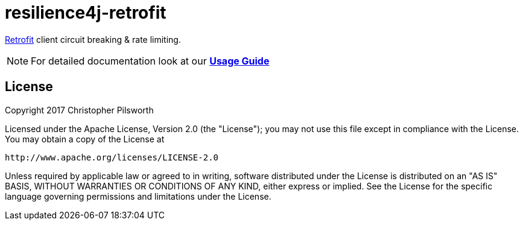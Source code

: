 = resilience4j-retrofit

https://square.github.io/retrofit/[Retrofit] client circuit breaking & rate limiting.

NOTE: For detailed documentation look at our *https://resilience4j.readme.io/docs/retrofit[Usage Guide]*

== License

Copyright 2017 Christopher Pilsworth

Licensed under the Apache License, Version 2.0 (the "License"); you may not use this file except in compliance with the License. You may obtain a copy of the License at

    http://www.apache.org/licenses/LICENSE-2.0

Unless required by applicable law or agreed to in writing, software distributed under the License is distributed on an "AS IS" BASIS, WITHOUT WARRANTIES OR CONDITIONS OF ANY KIND, either express or implied. See the License for the specific language governing permissions and limitations under the License.